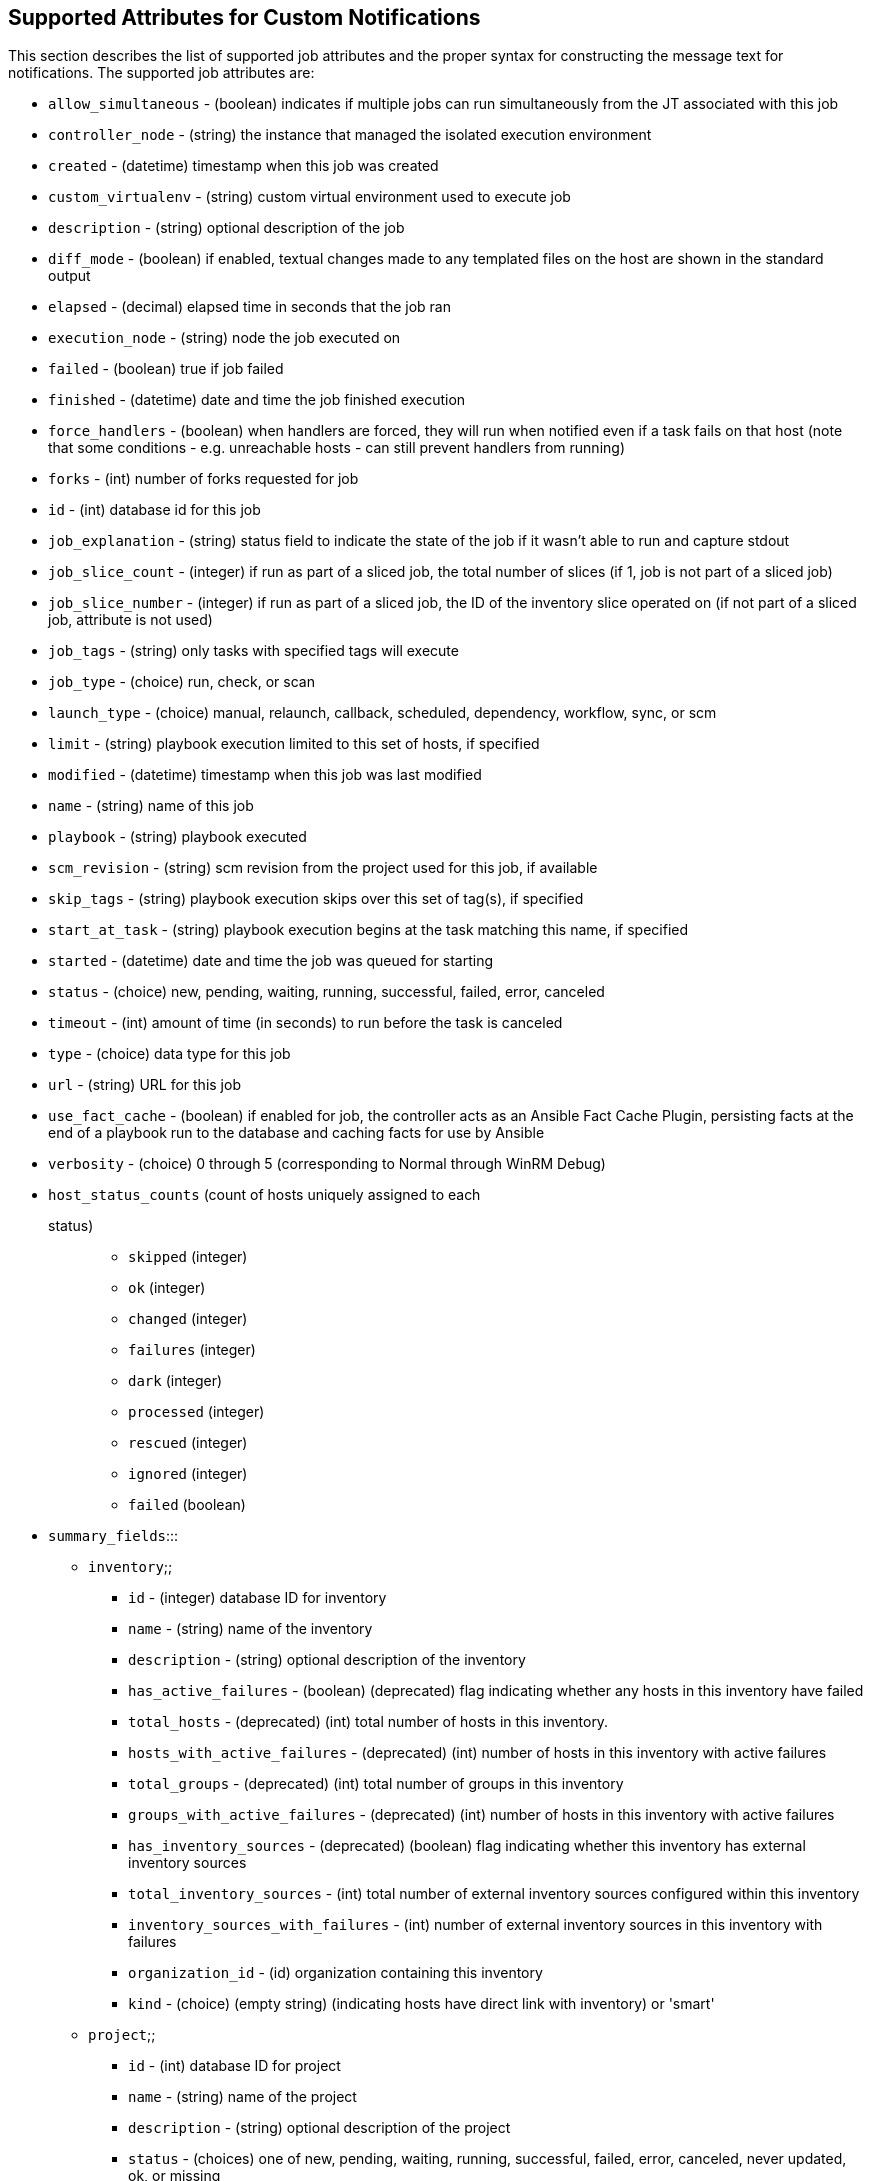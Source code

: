 [[ir_notifications_reference]]
== Supported Attributes for Custom Notifications

This section describes the list of supported job attributes and the
proper syntax for constructing the message text for notifications. The
supported job attributes are:

* `allow_simultaneous` - (boolean) indicates if multiple jobs can run
simultaneously from the JT associated with this job
* `controller_node` - (string) the instance that managed the isolated
execution environment
* `created` - (datetime) timestamp when this job was created
* `custom_virtualenv` - (string) custom virtual environment used to
execute job
* `description` - (string) optional description of the job
* `diff_mode` - (boolean) if enabled, textual changes made to any
templated files on the host are shown in the standard output
* `elapsed` - (decimal) elapsed time in seconds that the job ran
* `execution_node` - (string) node the job executed on
* `failed` - (boolean) true if job failed
* `finished` - (datetime) date and time the job finished execution
* `force_handlers` - (boolean) when handlers are forced, they will run
when notified even if a task fails on that host (note that some
conditions - e.g. unreachable hosts - can still prevent handlers from
running)
* `forks` - (int) number of forks requested for job
* `id` - (int) database id for this job
* `job_explanation` - (string) status field to indicate the state of the
job if it wasn't able to run and capture stdout
* `job_slice_count` - (integer) if run as part of a sliced job, the
total number of slices (if 1, job is not part of a sliced job)
* `job_slice_number` - (integer) if run as part of a sliced job, the ID
of the inventory slice operated on (if not part of a sliced job,
attribute is not used)
* `job_tags` - (string) only tasks with specified tags will execute
* `job_type` - (choice) run, check, or scan
* `launch_type` - (choice) manual, relaunch, callback, scheduled,
dependency, workflow, sync, or scm
* `limit` - (string) playbook execution limited to this set of hosts, if
specified
* `modified` - (datetime) timestamp when this job was last modified
* `name` - (string) name of this job
* `playbook` - (string) playbook executed
* `scm_revision` - (string) scm revision from the project used for this
job, if available
* `skip_tags` - (string) playbook execution skips over this set of
tag(s), if specified
* `start_at_task` - (string) playbook execution begins at the task
matching this name, if specified
* `started` - (datetime) date and time the job was queued for starting
* `status` - (choice) new, pending, waiting, running, successful,
failed, error, canceled
* `timeout` - (int) amount of time (in seconds) to run before the task
is canceled
* `type` - (choice) data type for this job
* `url` - (string) URL for this job
* `use_fact_cache` - (boolean) if enabled for job, the controller acts
as an Ansible Fact Cache Plugin, persisting facts at the end of a
playbook run to the database and caching facts for use by Ansible
* `verbosity` - (choice) 0 through 5 (corresponding to Normal through
WinRM Debug)
* `host_status_counts` (count of hosts uniquely assigned to each
status)::
  ** `skipped` (integer)
  ** `ok` (integer)
  ** `changed` (integer)
  ** `failures` (integer)
  ** `dark` (integer)
  ** `processed` (integer)
  ** `rescued` (integer)
  ** `ignored` (integer)
  ** `failed` (boolean)
* `summary_fields`:::
  ** `inventory`;;
    *** `id` - (integer) database ID for inventory
    *** `name` - (string) name of the inventory
    *** `description` - (string) optional description of the inventory
    *** `has_active_failures` - (boolean) (deprecated) flag indicating
    whether any hosts in this inventory have failed
    *** `total_hosts` - (deprecated) (int) total number of hosts in this
    inventory.
    *** `hosts_with_active_failures` - (deprecated) (int) number of
    hosts in this inventory with active failures
    *** `total_groups` - (deprecated) (int) total number of groups in
    this inventory
    *** `groups_with_active_failures` - (deprecated) (int) number of
    hosts in this inventory with active failures
    *** `has_inventory_sources` - (deprecated) (boolean) flag indicating
    whether this inventory has external inventory sources
    *** `total_inventory_sources` - (int) total number of external
    inventory sources configured within this inventory
    *** `inventory_sources_with_failures` - (int) number of external
    inventory sources in this inventory with failures
    *** `organization_id` - (id) organization containing this inventory
    *** `kind` - (choice) (empty string) (indicating hosts have direct
    link with inventory) or 'smart'
  ** `project`;;
    *** `id` - (int) database ID for project
    *** `name` - (string) name of the project
    *** `description` - (string) optional description of the project
    *** `status` - (choices) one of new, pending, waiting, running,
    successful, failed, error, canceled, never updated, ok, or missing
    *** `scm_type (choice)` - one of (empty string), git, hg, svn,
    insights
  ** `job_template`;;
    *** `id` - (int) database ID for job template
    *** `name` - (string) name of job template
    *** `description` - (string) optional description for the job
    template
  ** `unified_job_template`;;
    *** `id` - (int) database ID for unified job template
    *** `name` - (string) name of unified job template
    *** `description` - (string) optional description for the unified
    job template
    *** `unified_job_type` - (choice) unified job type (job,
    workflow_job, project_update, etc.)
  ** `instance_group`;;
    *** `id` - (int) database ID for instance group
    *** `name` - (string) name of instance group
  ** `created_by`;;
    *** `id` - (int) database ID of user that launched the operation
    *** `username` - (string) username that launched the operation
    *** `first_name` - (string) first name
    *** `last_name` - (string) last name
  ** `labels`;;
    *** `count` - (int) number of labels
    *** `results` - list of dictionaries representing labels (e.g.
    \{"id": 5, "name": "database jobs"})

Information about a job can be referenced in a custom notification
message using grouped curly braces `{{ }}`. Specific job attributes are
accessed using dotted notation, for example
`{{ job.summary_fields.inventory.name }}`. Any characters used in front
or around the braces, or plain text, can be added for clarification,
such as '#' for job ID and single-quotes to denote some descriptor.
Custom messages can include a number of variables throughout the
message:

....
{{ job_friendly_name }} {{ job.id }} ran on {{ job.execution_node }} in {{ job.elapsed }} seconds.
....

In addition to the job attributes, there are some other variables that
can be added to the template:

* `approval_node_name` - (string) the approval node name
* `approval_status` - (choice) one of approved, denied, and timed_out
* `url` - (string) URL of the job for which the notification is emitted
(this applies to start, success, fail, and approval notifications)
* `workflow_url` - (string) URL to the relevant approval node. This
allows the notification recipient to go to the relevant workflow job
page to see what's going on (i.e.,
`This node can be viewed at: {{ workflow_url }}`). In cases of
approval-related notifications, both `url` and `workflow_url` are the
same.
* `job_friendly_name` - (string) the friendly name of the job
* `job_metadata` - (string) job metadata as a JSON string, for example:
+
....
{'url': 'https://towerhost/$/jobs/playbook/13',
 'traceback': '',
 'status': 'running',
 'started': '2019-08-07T21:46:38.362630+00:00',
 'project': 'Stub project',
 'playbook': 'ping.yml',
 'name': 'Stub Job Template',
 'limit': '',
 'inventory': 'Stub Inventory',
 'id': 42,
 'hosts': {},
 'friendly_name': 'Job',
 'finished': False,
 'credential': 'Stub credential',
 'created_by': 'admin'}
....
